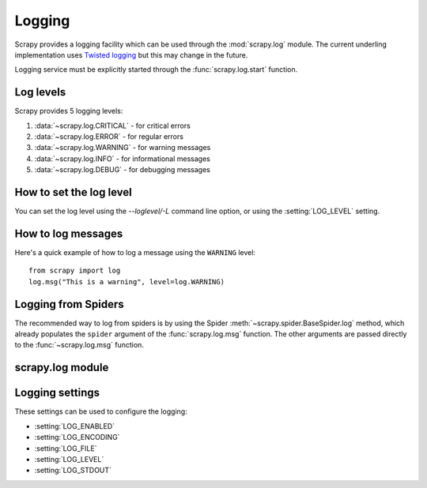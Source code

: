 .. _topics-logging:

=======
Logging
=======

Scrapy provides a logging facility which can be used through the
:mod:`scrapy.log` module. The current underling implementation uses `Twisted
logging`_ but this may change in the future.

.. _Twisted logging: http://twistedmatrix.com/projects/core/documentation/howto/logging.html

Logging service must be explicitly started through the :func:`scrapy.log.start` function.

.. _topics-logging-levels:

Log levels
==========

Scrapy provides 5 logging levels:

1. :data:`~scrapy.log.CRITICAL` - for critical errors
2. :data:`~scrapy.log.ERROR` - for regular errors
3. :data:`~scrapy.log.WARNING` - for warning messages
4. :data:`~scrapy.log.INFO` - for informational messages
5. :data:`~scrapy.log.DEBUG` - for debugging messages

How to set the log level
========================

You can set the log level using the `--loglevel/-L` command line option, or
using the :setting:`LOG_LEVEL` setting.

How to log messages
===================

Here's a quick example of how to log a message using the ``WARNING`` level::

    from scrapy import log
    log.msg("This is a warning", level=log.WARNING)

Logging from Spiders
====================

The recommended way to log from spiders is by using the Spider
:meth:`~scrapy.spider.BaseSpider.log` method, which already populates the
``spider`` argument of the :func:`scrapy.log.msg` function. The other arguments
are passed directly to the :func:`~scrapy.log.msg` function.

scrapy.log module
=================

.. module:: scrapy.log
   :synopsis: Logging facility

.. attribute:: started

   A boolean which is ``True`` is logging has been started or ``False`` otherwise.

.. function:: start(logfile=None, loglevel=None, logstdout=None)

    Start the logging facility. This must be called before actually logging any
    messages. Otherwise, messages logged before this call will get lost.

    :param logfile: the file path to use for logging output. If omitted, the
        :setting:`LOG_FILE` setting will be used. If both are ``None``, the log
        will be sent to standard error.
    :type logfile: str

    :param loglevel: the minimum logging level to log. Availables values are:
        :data:`CRITICAL`, :data:`ERROR`, :data:`WARNING`, :data:`INFO` and
        :data:`DEBUG`.

    :param logstdout: if ``True``, all standard output (and error) of your
        application will be logged instead. For example if you "print 'hello'"
        it will appear in the Scrapy log. If ommited, the :setting:`LOG_STDOUT`
        setting will be used.
    :type logstdout: boolean

.. function:: msg(message, level=INFO, spider=None)

    Log a message

    :param message: the message to log
    :type message: str

    :param level: the log level for this message. See
        :ref:`topics-logging-levels`.

    :param spider: the spider to use for logging this message. This parameter 
        should always be used when logging things related to a particular
        spider.
    :type spider: :class:`~scrapy.spider.BaseSpider` object

.. data:: CRITICAL

    Log level for critical errors

.. data:: ERROR

    Log level for errors

.. data:: WARNING

    Log level for warnings

.. data:: INFO

    Log level for informational messages (recommended level for production)

.. data:: DEBUG

    Log level for debugging messages (recommended level for development)

Logging settings
================

These settings can be used to configure the logging:

* :setting:`LOG_ENABLED`
* :setting:`LOG_ENCODING`
* :setting:`LOG_FILE`
* :setting:`LOG_LEVEL`
* :setting:`LOG_STDOUT`

